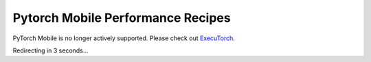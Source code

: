 Pytorch Mobile Performance Recipes
==================================

PyTorch Mobile is no longer actively supported. Please check out `ExecuTorch <https://github.com/pytorch/executorch>`__.

Redirecting in 3 seconds...

.. raw:: html

    <meta http-equiv="Refresh" content="3; url='https://pytorch.org/executorch/stable/index.html'" />
